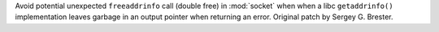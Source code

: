 Avoid potential unexpected ``freeaddrinfo`` call (double free) in :mod:`socket`
when when a libc ``getaddrinfo()`` implementation leaves garbage in an output
pointer when returning an error. Original patch by Sergey G. Brester.

